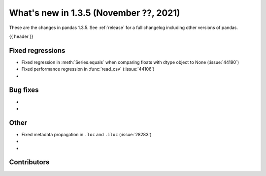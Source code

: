 .. _whatsnew_135:

What's new in 1.3.5 (November ??, 2021)
---------------------------------------

These are the changes in pandas 1.3.5. See :ref:`release` for a full changelog
including other versions of pandas.

{{ header }}

.. ---------------------------------------------------------------------------

.. _whatsnew_135.regressions:

Fixed regressions
~~~~~~~~~~~~~~~~~
- Fixed regression in :meth:`Series.equals` when comparing floats with dtype object to None (:issue:`44190`)
- Fixed performance regression in :func:`read_csv` (:issue:`44106`)
-

.. ---------------------------------------------------------------------------

.. _whatsnew_135.bug_fixes:

Bug fixes
~~~~~~~~~
-
-

.. ---------------------------------------------------------------------------

.. _whatsnew_135.other:

Other
~~~~~
- Fixed metadata propagation in ``.loc`` and ``.iloc`` (:issue:`28283`)
-
-

.. ---------------------------------------------------------------------------

.. _whatsnew_135.contributors:

Contributors
~~~~~~~~~~~~

.. contributors:: v1.3.4..v1.3.5|HEAD
